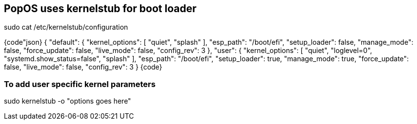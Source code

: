 == PopOS uses kernelstub for boot loader

sudo cat /etc/kernelstub/configuration

{code"json}
{
  "default": {
    "kernel_options": [
      "quiet",
      "splash"
    ],
    "esp_path": "/boot/efi",
    "setup_loader": false,
    "manage_mode": false,
    "force_update": false,
    "live_mode": false,
    "config_rev": 3
  },
  "user": {
    "kernel_options": [
      "quiet",
      "loglevel=0",
      "systemd.show_status=false",
      "splash"
    ],
    "esp_path": "/boot/efi",
    "setup_loader": true,
    "manage_mode": true,
    "force_update": false,
    "live_mode": false,
    "config_rev": 3
  }
  {code}

=== To add user specific kernel parameters

sudo kernelstub -o "options goes here"
